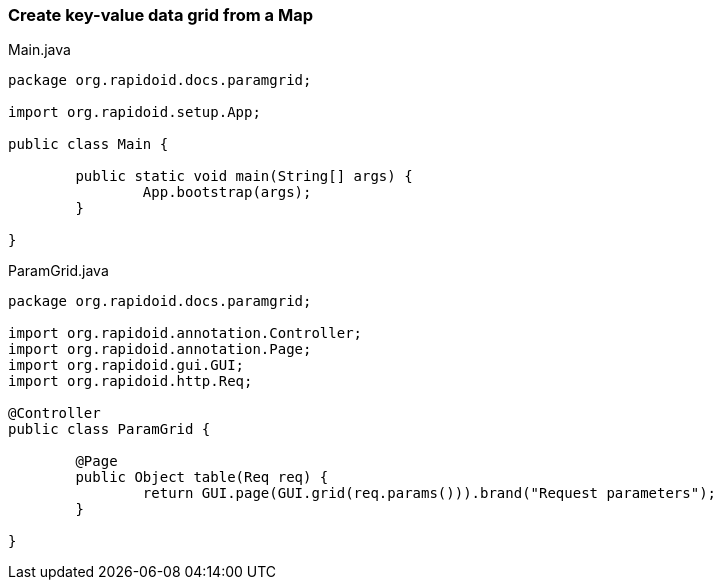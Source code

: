 === Create key-value data grid from a Map[[app-listing]]
[source,java]
.Main.java
----
package org.rapidoid.docs.paramgrid;

import org.rapidoid.setup.App;

public class Main {

	public static void main(String[] args) {
		App.bootstrap(args);
	}

}
----

[[app-listing]]
[source,java]
.ParamGrid.java
----
package org.rapidoid.docs.paramgrid;

import org.rapidoid.annotation.Controller;
import org.rapidoid.annotation.Page;
import org.rapidoid.gui.GUI;
import org.rapidoid.http.Req;

@Controller
public class ParamGrid {

	@Page
	public Object table(Req req) {
		return GUI.page(GUI.grid(req.params())).brand("Request parameters");
	}

}
----

